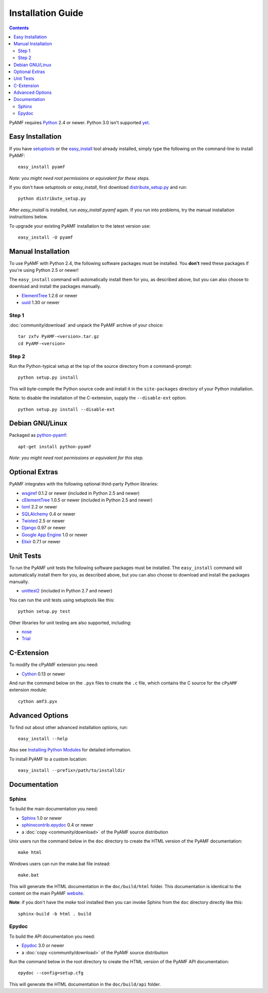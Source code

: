 =====================
 Installation Guide
=====================

.. contents::

PyAMF requires Python_ 2.4 or newer. Python 3.0 isn't supported yet_.


Easy Installation
=================

If you have setuptools_ or the `easy_install`_ tool already installed,
simply type the following on the command-line to install PyAMF::

    easy_install pyamf

`Note: you might need root permissions or equivalent for these steps.`

If you don't have `setuptools` or `easy_install`, first download
distribute_setup.py_ and run::

    python distribute_setup.py

After `easy_install` is installed, run `easy_install pyamf` again. If
you run into problems, try the manual installation instructions below.

To upgrade your existing PyAMF installation to the latest version
use::

    easy_install -U pyamf


Manual Installation
===================

To use PyAMF with Python 2.4, the following software packages
must be installed. You **don't** need these packages if you're using
Python 2.5 or newer!

The ``easy_install`` command will automatically install them for you, as
described above, but you can also choose to download and install the packages
manually.

- ElementTree_ 1.2.6 or newer
- uuid_ 1.30 or newer

Step 1
------

:doc:`community/download` and unpack the PyAMF archive of your choice::

    tar zxfv PyAMF-<version>.tar.gz
    cd PyAMF-<version>


Step 2
------

Run the Python-typical setup at the top of the source directory
from a command-prompt::

    python setup.py install

This will byte-compile the Python source code and install it in the
``site-packages`` directory of your Python installation.

Note: to disable the installation of the C-extension, supply the
``--disable-ext`` option::

    python setup.py install --disable-ext


Debian GNU/Linux
================

Packaged as `python-pyamf`_::

	apt-get install python-pyamf

`Note: you might need root permissions or equivalent for this step.`


Optional Extras
===============

PyAMF integrates with the following optional third-party Python
libraries:

- wsgiref_ 0.1.2 or newer (included in Python 2.5 and newer)
- cElementTree_ 1.0.5 or newer (included in Python 2.5 and newer)
- lxml_ 2.2 or newer
- SQLAlchemy_ 0.4 or newer
- Twisted_ 2.5 or newer
- Django_ 0.97 or newer
- `Google App Engine`_ 1.0 or newer
- Elixir_ 0.7.1 or newer


Unit Tests
==========

To run the PyAMF unit tests the following software packages
must be installed. The ``easy_install`` command will automatically
install them for you, as described above, but you can also choose to
download and install the packages manually.

- unittest2_ (included in Python 2.7 and newer)

You can run the unit tests using setuptools like this::

    python setup.py test

Other libraries for unit testing are also supported, including:

- nose_
- Trial_


C-Extension
===========

To modify the cPyAMF extension you need:

- Cython_ 0.13 or newer

And run the command below on the ``.pyx`` files to create the
``.c`` file, which contains the C source for the ``cPyAMF``
extension module::

    cython amf3.pyx


Advanced Options
================

To find out about other advanced installation options, run::

    easy_install --help

Also see `Installing Python Modules`_ for detailed information.

To install PyAMF to a custom location::

    easy_install --prefix=/path/to/installdir


Documentation
=============

Sphinx
------

To build the main documentation you need:

- Sphinx_ 1.0 or newer
- `sphinxcontrib.epydoc`_ 0.4 or newer
- a :doc:`copy <community/download>` of the PyAMF source distribution

Unix users run the command below in the ``doc`` directory to create the
HTML version of the PyAMF documentation::

    make html

Windows users can run the make.bat file instead::

    make.bat

This will generate the HTML documentation in the ``doc/build/html``
folder. This documentation is identical to the content on the main PyAMF
website_.

**Note**: if you don't have the `make` tool installed then you can invoke
Sphinx from the ``doc`` directory directly like this::

    sphinx-build -b html . build

Epydoc
------

To build the API documentation you need:

- Epydoc_ 3.0 or newer
- a :doc:`copy <community/download>` of the PyAMF source distribution

Run the command below in the root directory to create the HTML version of
the PyAMF API documentation::

    epydoc --config=setup.cfg

This will generate the HTML documentation in the ``doc/build/api``
folder.


.. _Python: 			http://www.python.org
.. _yet:			http://dev.pyamf.org/milestone/0.7
.. _setuptools:			http://peak.telecommunity.com/DevCenter/setuptools
.. _easy_install: 		http://peak.telecommunity.com/DevCenter/EasyInstall#installing-easy-install
.. _distribute_setup.py:		http://github.com/hydralabs/pyamf/blob/master/distribute_setup.py
.. _Epydoc:			http://epydoc.sourceforge.net
.. _ElementTree:		http://effbot.org/zone/element-index.htm
.. _lxml:			http://codespeak.net/lxml
.. _uuid:			http://pypi.python.org/pypi/uuid
.. _wsgiref:			http://pypi.python.org/pypi/wsgiref
.. _cElementTree: 		http://effbot.org/zone/celementtree.htm
.. _SQLAlchemy:			http://www.sqlalchemy.org
.. _Twisted:			http://twistedmatrix.com
.. _Django:			http://www.djangoproject.com
.. _Google App Engine: 		http://code.google.com/appengine
.. _`python-pyamf`: http://packages.debian.org/python-pyamf
.. _Elixir:			http://elixir.ematia.de
.. _unittest2:			http://pypi.python.org/pypi/unittest2
.. _nose:			http://somethingaboutorange.com/mrl/projects/nose
.. _Trial:			http://twistedmatrix.com/trac/wiki/TwistedTrial
.. _Cython:			http://cython.org
.. _Sphinx:     		http://sphinx.pocoo.org
.. _website:    		http://pyamf.org
.. _Installing Python Modules: 	http://docs.python.org/install/index.html
.. _sphinxcontrib.epydoc:       http://packages.python.org/sphinxcontrib-epydoc
